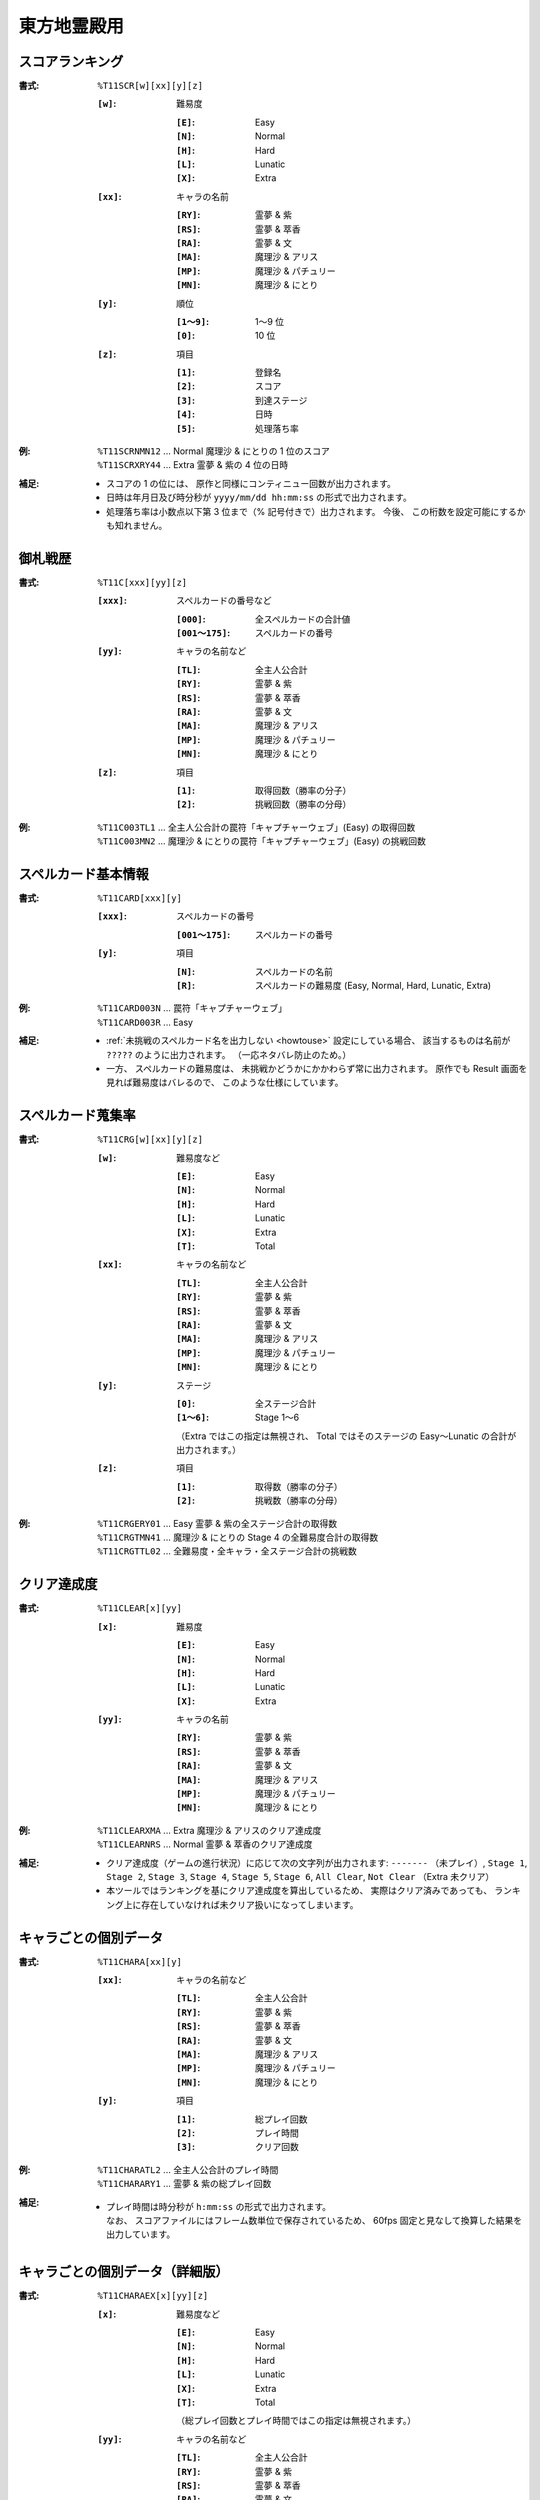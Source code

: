 .. _Th11Formats:

東方地霊殿用
============

.. _T11SCR:

スコアランキング
----------------

:書式: ``%T11SCR[w][xx][y][z]``

    :``[w]``: 難易度

        :``[E]``: Easy
        :``[N]``: Normal
        :``[H]``: Hard
        :``[L]``: Lunatic
        :``[X]``: Extra

    :``[xx]``: キャラの名前

        :``[RY]``: 霊夢 & 紫
        :``[RS]``: 霊夢 & 萃香
        :``[RA]``: 霊夢 & 文
        :``[MA]``: 魔理沙 & アリス
        :``[MP]``: 魔理沙 & パチュリー
        :``[MN]``: 魔理沙 & にとり

    :``[y]``: 順位

        :``[1～9]``: 1～9 位
        :``[0]``:    10 位

    :``[z]``: 項目

        :``[1]``: 登録名
        :``[2]``: スコア
        :``[3]``: 到達ステージ
        :``[4]``: 日時
        :``[5]``: 処理落ち率

:例:
    | ``%T11SCRNMN12`` ... Normal 魔理沙 & にとりの 1 位のスコア
    | ``%T11SCRXRY44`` ... Extra 霊夢 & 紫の 4 位の日時

:補足:
    - スコアの 1 の位には、 原作と同様にコンティニュー回数が出力されます。
    - 日時は年月日及び時分秒が ``yyyy/mm/dd hh:mm:ss`` の形式で出力されます。
    - 処理落ち率は小数点以下第 3 位まで（% 記号付きで）出力されます。
      今後、 この桁数を設定可能にするかも知れません。

.. _T11C:

御札戦歴
--------

:書式: ``%T11C[xxx][yy][z]``

    :``[xxx]``: スペルカードの番号など

        :``[000]``:      全スペルカードの合計値
        :``[001～175]``: スペルカードの番号

    :``[yy]``: キャラの名前など

        :``[TL]``: 全主人公合計
        :``[RY]``: 霊夢 & 紫
        :``[RS]``: 霊夢 & 萃香
        :``[RA]``: 霊夢 & 文
        :``[MA]``: 魔理沙 & アリス
        :``[MP]``: 魔理沙 & パチュリー
        :``[MN]``: 魔理沙 & にとり

    :``[z]``: 項目

        :``[1]``: 取得回数（勝率の分子）
        :``[2]``: 挑戦回数（勝率の分母）

:例:
    | ``%T11C003TL1``
      ... 全主人公合計の罠符「キャプチャーウェブ」(Easy) の取得回数
    | ``%T11C003MN2``
      ... 魔理沙 & にとりの罠符「キャプチャーウェブ」(Easy) の挑戦回数

.. _T11CARD:

スペルカード基本情報
--------------------

:書式: ``%T11CARD[xxx][y]``

    :``[xxx]``: スペルカードの番号

        :``[001～175]``: スペルカードの番号

    :``[y]``: 項目

        :``[N]``: スペルカードの名前
        :``[R]``: スペルカードの難易度 (Easy, Normal, Hard, Lunatic, Extra)

:例:
    | ``%T11CARD003N`` ... 罠符「キャプチャーウェブ」
    | ``%T11CARD003R`` ... Easy

:補足:
    - :ref:`未挑戦のスペルカード名を出力しない <howtouse>` 設定にしている場合、
      該当するものは名前が ``?????`` のように出力されます。
      （一応ネタバレ防止のため。）
    - 一方、 スペルカードの難易度は、
      未挑戦かどうかにかかわらず常に出力されます。
      原作でも Result 画面を見れば難易度はバレるので、
      このような仕様にしています。

.. _T11CRG:

スペルカード蒐集率
------------------

:書式: ``%T11CRG[w][xx][y][z]``

    :``[w]``: 難易度など

        :``[E]``: Easy
        :``[N]``: Normal
        :``[H]``: Hard
        :``[L]``: Lunatic
        :``[X]``: Extra
        :``[T]``: Total

    :``[xx]``: キャラの名前など

        :``[TL]``: 全主人公合計
        :``[RY]``: 霊夢 & 紫
        :``[RS]``: 霊夢 & 萃香
        :``[RA]``: 霊夢 & 文
        :``[MA]``: 魔理沙 & アリス
        :``[MP]``: 魔理沙 & パチュリー
        :``[MN]``: 魔理沙 & にとり

    :``[y]``: ステージ

        :``[0]``:    全ステージ合計
        :``[1～6]``: Stage 1～6

        （Extra ではこの指定は無視され、 Total ではそのステージの Easy～Lunatic
        の合計が出力されます。）

    :``[z]``: 項目

        :``[1]``: 取得数（勝率の分子）
        :``[2]``: 挑戦数（勝率の分母）

:例:
    | ``%T11CRGERY01`` ... Easy 霊夢 & 紫の全ステージ合計の取得数
    | ``%T11CRGTMN41`` ... 魔理沙 & にとりの Stage 4 の全難易度合計の取得数
    | ``%T11CRGTTL02`` ... 全難易度・全キャラ・全ステージ合計の挑戦数

.. _T11CLEAR:

クリア達成度
------------

:書式: ``%T11CLEAR[x][yy]``

    :``[x]``: 難易度

        :``[E]``: Easy
        :``[N]``: Normal
        :``[H]``: Hard
        :``[L]``: Lunatic
        :``[X]``: Extra

    :``[yy]``: キャラの名前

        :``[RY]``: 霊夢 & 紫
        :``[RS]``: 霊夢 & 萃香
        :``[RA]``: 霊夢 & 文
        :``[MA]``: 魔理沙 & アリス
        :``[MP]``: 魔理沙 & パチュリー
        :``[MN]``: 魔理沙 & にとり

:例:
    | ``%T11CLEARXMA`` ... Extra 魔理沙 & アリスのクリア達成度
    | ``%T11CLEARNRS`` ... Normal 霊夢 & 萃香のクリア達成度

:補足:
    - クリア達成度（ゲームの進行状況）に応じて次の文字列が出力されます:
      ``-------`` （未プレイ）, ``Stage 1``, ``Stage 2``, ``Stage 3``,
      ``Stage 4``, ``Stage 5``, ``Stage 6``, ``All Clear``, ``Not Clear``
      （Extra 未クリア）
    - 本ツールではランキングを基にクリア達成度を算出しているため、
      実際はクリア済みであっても、
      ランキング上に存在していなければ未クリア扱いになってしまいます。

.. _T11CHARA:

キャラごとの個別データ
----------------------

:書式: ``%T11CHARA[xx][y]``

    :``[xx]``: キャラの名前など

        :``[TL]``: 全主人公合計
        :``[RY]``: 霊夢 & 紫
        :``[RS]``: 霊夢 & 萃香
        :``[RA]``: 霊夢 & 文
        :``[MA]``: 魔理沙 & アリス
        :``[MP]``: 魔理沙 & パチュリー
        :``[MN]``: 魔理沙 & にとり

    :``[y]``: 項目

        :``[1]``: 総プレイ回数
        :``[2]``: プレイ時間
        :``[3]``: クリア回数

:例:
    | ``%T11CHARATL2`` ... 全主人公合計のプレイ時間
    | ``%T11CHARARY1`` ... 霊夢 & 紫の総プレイ回数

:補足:
    - | プレイ時間は時分秒が ``h:mm:ss`` の形式で出力されます。
      | なお、 スコアファイルにはフレーム数単位で保存されているため、
        60fps 固定と見なして換算した結果を出力しています。

.. _T11CHARAEX:

キャラごとの個別データ（詳細版）
--------------------------------

:書式: ``%T11CHARAEX[x][yy][z]``

    :``[x]``: 難易度など

        :``[E]``: Easy
        :``[N]``: Normal
        :``[H]``: Hard
        :``[L]``: Lunatic
        :``[X]``: Extra
        :``[T]``: Total

        （総プレイ回数とプレイ時間ではこの指定は無視されます。）

    :``[yy]``: キャラの名前など

        :``[TL]``: 全主人公合計
        :``[RY]``: 霊夢 & 紫
        :``[RS]``: 霊夢 & 萃香
        :``[RA]``: 霊夢 & 文
        :``[MA]``: 魔理沙 & アリス
        :``[MP]``: 魔理沙 & パチュリー
        :``[MN]``: 魔理沙 & にとり

    :``[z]``: 項目

        :``[1]``: 総プレイ回数
        :``[2]``: プレイ時間
        :``[3]``: クリア回数

:例:
    | ``%T11CHARAEXETL2`` ... 全主人公合計のプレイ時間
    | ``%T11CHARAEXERY1`` ... 霊夢 & 紫の総プレイ回数
    | ``%T11CHARAEXTMN3`` ... 魔理沙 & にとりの全難易度合計のクリア回数

:補足:
    - | プレイ時間は時分秒が ``h:mm:ss`` の形式で出力されます。
      | なお、 スコアファイルにはフレーム数単位で保存されているため、
        60fps 固定と見なして換算した結果を出力しています。

.. _T11PRAC:

プラクティススコア
------------------

:書式: ``%T11PRAC[x][yy][z]``

    :``[x]``: 難易度

        :``[E]``: Easy
        :``[N]``: Normal
        :``[H]``: Hard
        :``[L]``: Lunatic

    :``[yy]``: キャラの名前

        :``[RY]``: 霊夢 & 紫
        :``[RS]``: 霊夢 & 萃香
        :``[RA]``: 霊夢 & 文
        :``[MA]``: 魔理沙 & アリス
        :``[MP]``: 魔理沙 & パチュリー
        :``[MN]``: 魔理沙 & にとり

    :``[z]``: ステージ

        :``[1～6]``: Stage 1～6

:例:
    | ``%T11PRACEMN1`` ... Easy 魔理沙 & にとりの Stage 1 のプラクティススコア
    | ``%T11PRACNRY4`` ... Normal 霊夢 & 紫の Stage 4 のプラクティススコア
